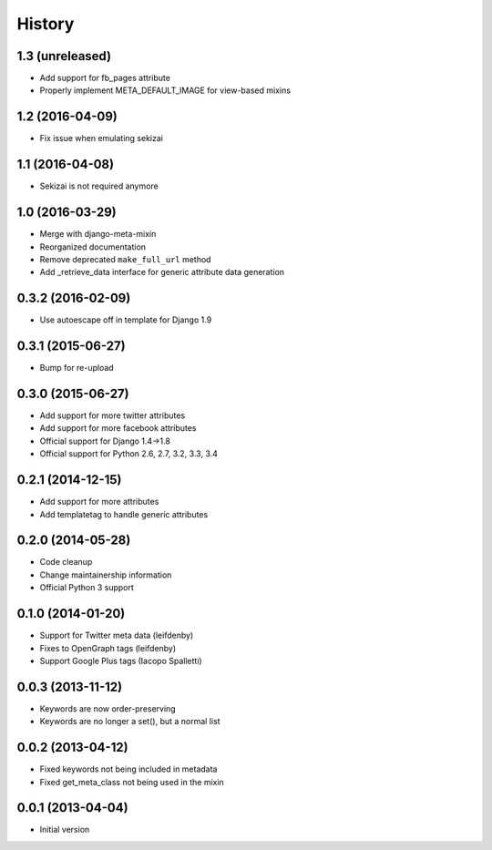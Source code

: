 .. :changelog:

*******
History
*******

1.3 (unreleased)
================

* Add support for fb_pages attribute
* Properly implement META_DEFAULT_IMAGE for view-based mixins

1.2 (2016-04-09)
================

* Fix issue when emulating sekizai

1.1 (2016-04-08)
================

* Sekizai is not required anymore

1.0 (2016-03-29)
================

* Merge with django-meta-mixin
* Reorganized documentation
* Remove deprecated ``make_full_url`` method
* Add _retrieve_data interface for generic attribute data generation

0.3.2 (2016-02-09)
==================

* Use autoescape off in template for Django 1.9

0.3.1 (2015-06-27)
==================

* Bump for re-upload

0.3.0 (2015-06-27)
==================

* Add support for more twitter attributes
* Add support for more facebook attributes
* Official support for Django 1.4->1.8
* Official support for Python 2.6, 2.7, 3.2, 3.3, 3.4

0.2.1 (2014-12-15)
==================

* Add support for more attributes
* Add templatetag to handle generic attributes

0.2.0 (2014-05-28)
==================

* Code cleanup
* Change maintainership information
* Official Python 3 support

0.1.0 (2014-01-20)
==================

* Support for Twitter meta data (leifdenby)
* Fixes to OpenGraph tags (leifdenby)
* Support Google Plus tags (Iacopo Spalletti)

0.0.3 (2013-11-12)
==================

* Keywords are now order-preserving
* Keywords are no longer a set(), but a normal list

0.0.2 (2013-04-12)
==================

* Fixed keywords not being included in metadata
* Fixed get_meta_class not being used in the mixin

0.0.1 (2013-04-04)
==================

* Initial version
